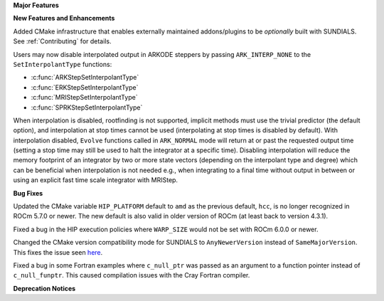 **Major Features**

**New Features and Enhancements**

Added CMake infrastructure that enables externally maintained addons/plugins
to be *optionally* built with SUNDIALS. See :ref:`Contributing` for details.

Users may now disable interpolated output in ARKODE steppers by passing
``ARK_INTERP_NONE`` to the ``SetInterpolantType`` functions:

* :c:func:`ARKStepSetInterpolantType`
* :c:func:`ERKStepSetInterpolantType`
* :c:func:`MRIStepSetInterpolantType`
* :c:func:`SPRKStepSetInterpolantType`

When interpolation is disabled, rootfinding is not supported, implicit methods
must use the trivial predictor (the default option), and interpolation at stop
times cannot be used (interpolating at stop times is disabled by default). With
interpolation disabled, ``Evolve`` functions called in ``ARK_NORMAL`` mode will
return at or past the requested output time (setting a stop time may still be
used to halt the integrator at a specific time). Disabling interpolation will
reduce the memory footprint of an integrator by two or more state vectors
(depending on the interpolant type and degree) which can be beneficial when
interpolation is not needed e.g., when integrating to a final time without
output in between or using an explicit fast time scale integrator with MRIStep.

**Bug Fixes**

Updated the CMake variable ``HIP_PLATFORM`` default to ``amd`` as the previous
default, ``hcc``, is no longer recognized in ROCm 5.7.0 or newer. The new
default is also valid in older version of ROCm (at least back to version 4.3.1).

Fixed a bug in the HIP execution policies where ``WARP_SIZE`` would not be set
with ROCm 6.0.0 or newer.

Changed the CMake version compatibility mode for SUNDIALS to ``AnyNewerVersion``
instead of ``SameMajorVersion``. This fixes the issue seen
`here <https://github.com/AMReX-Codes/amrex/pull/3835>`_.

Fixed a bug in some Fortran examples where ``c_null_ptr`` was passed as an argument
to a function pointer instead of ``c_null_funptr``. This caused compilation issues
with the Cray Fortran compiler.

**Deprecation Notices**
